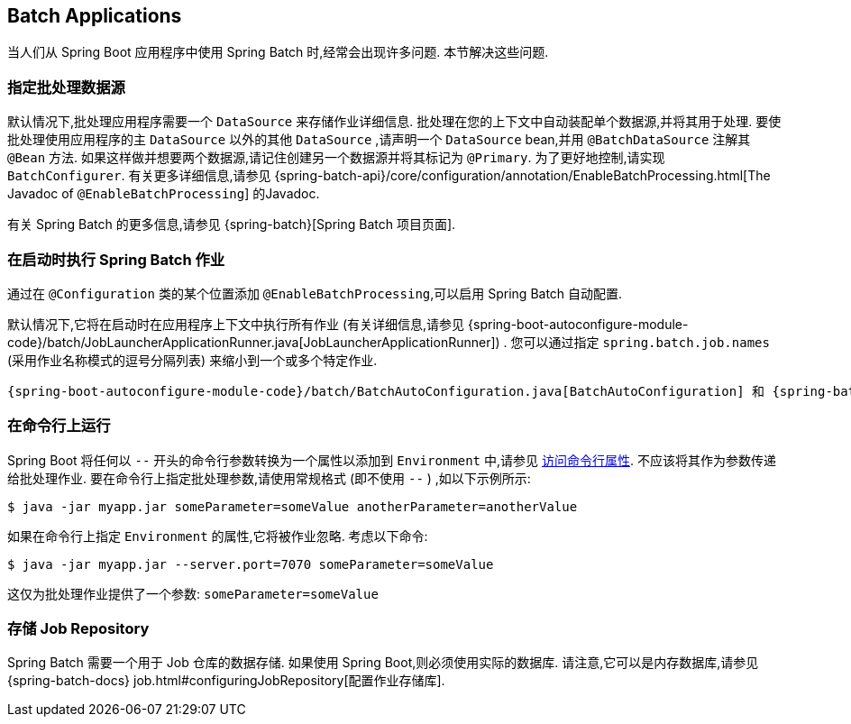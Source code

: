 [[howto.batch]]
== Batch Applications
当人们从 Spring Boot 应用程序中使用 Spring Batch 时,经常会出现许多问题.  本节解决这些问题.

[[howto.batch.specifying-a-data-source]]
=== 指定批处理数据源
默认情况下,批处理应用程序需要一个 `DataSource` 来存储作业详细信息.  批处理在您的上下文中自动装配单个数据源,并将其用于处理.  要使批处理使用应用程序的主  `DataSource` 以外的其他  `DataSource` ,请声明一个  `DataSource` bean,并用 `@BatchDataSource` 注解其 `@Bean` 方法.
如果这样做并想要两个数据源,请记住创建另一个数据源并将其标记为 `@Primary`.  为了更好地控制,请实现 `BatchConfigurer`.  有关更多详细信息,请参见 {spring-batch-api}/core/configuration/annotation/EnableBatchProcessing.html[The Javadoc of `@EnableBatchProcessing`] 的Javadoc.

有关 Spring Batch 的更多信息,请参见 {spring-batch}[Spring Batch 项目页面].

[[howto.batch.running-jobs-on-startup]]
=== 在启动时执行 Spring Batch 作业
通过在 `@Configuration` 类的某个位置添加 `@EnableBatchProcessing`,可以启用 Spring Batch 自动配置.

默认情况下,它将在启动时在应用程序上下文中执行所有作业 (有关详细信息,请参见  {spring-boot-autoconfigure-module-code}/batch/JobLauncherApplicationRunner.java[JobLauncherApplicationRunner]) .  您可以通过指定 `spring.batch.job.names` (采用作业名称模式的逗号分隔列表) 来缩小到一个或多个特定作业.

 {spring-boot-autoconfigure-module-code}/batch/BatchAutoConfiguration.java[BatchAutoConfiguration] 和 {spring-batch-api}/core/configuration/annotation/EnableBatchProcessing.html[@EnableBatchProcessing] 获取更多信息.

[[howto.batch.running-from-the-command-line]]
=== 在命令行上运行
Spring Boot 将任何以 `--` 开头的命令行参数转换为一个属性以添加到 `Environment` 中,请参见 <<features#features.external-config.command-line-args,访问命令行属性>>.
不应该将其作为参数传递给批处理作业.
要在命令行上指定批处理参数,请使用常规格式 (即不使用 `--` ) ,如以下示例所示:

[source,shell,indent=0,subs="verbatim"]
----
	$ java -jar myapp.jar someParameter=someValue anotherParameter=anotherValue
----

如果在命令行上指定 `Environment` 的属性,它将被作业忽略.
考虑以下命令:

[source,shell,indent=0,subs="verbatim"]
----
	$ java -jar myapp.jar --server.port=7070 someParameter=someValue
----

这仅为批处理作业提供了一个参数: `someParameter=someValue`

[[howto.batch.storing-job-repository]]
=== 存储 Job Repository
Spring Batch 需要一个用于 Job 仓库的数据存储.
如果使用 Spring Boot,则必须使用实际的数据库.
请注意,它可以是内存数据库,请参见 {spring-batch-docs} job.html#configuringJobRepository[配置作业存储库].
